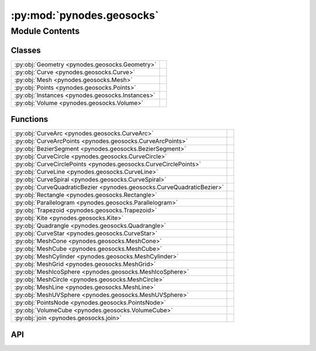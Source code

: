 :py:mod:`pynodes.geosocks`
==========================

.. py:module:: pynodes.geosocks

.. autodoc2-docstring:: pynodes.geosocks
   :parser: myst
   :allowtitles:

Module Contents
---------------

Classes
~~~~~~~

.. list-table::
   :class: autosummary longtable
   :align: left

   * - :py:obj:`Geometry <pynodes.geosocks.Geometry>`
     -
   * - :py:obj:`Curve <pynodes.geosocks.Curve>`
     -
   * - :py:obj:`Mesh <pynodes.geosocks.Mesh>`
     -
   * - :py:obj:`Points <pynodes.geosocks.Points>`
     -
   * - :py:obj:`Instances <pynodes.geosocks.Instances>`
     -
   * - :py:obj:`Volume <pynodes.geosocks.Volume>`
     -

Functions
~~~~~~~~~

.. list-table::
   :class: autosummary longtable
   :align: left

   * - :py:obj:`CurveArc <pynodes.geosocks.CurveArc>`
     - .. autodoc2-docstring:: pynodes.geosocks.CurveArc
          :parser: myst
          :summary:
   * - :py:obj:`CurveArcPoints <pynodes.geosocks.CurveArcPoints>`
     - .. autodoc2-docstring:: pynodes.geosocks.CurveArcPoints
          :parser: myst
          :summary:
   * - :py:obj:`BezierSegment <pynodes.geosocks.BezierSegment>`
     - .. autodoc2-docstring:: pynodes.geosocks.BezierSegment
          :parser: myst
          :summary:
   * - :py:obj:`CurveCircle <pynodes.geosocks.CurveCircle>`
     - .. autodoc2-docstring:: pynodes.geosocks.CurveCircle
          :parser: myst
          :summary:
   * - :py:obj:`CurveCirclePoints <pynodes.geosocks.CurveCirclePoints>`
     - .. autodoc2-docstring:: pynodes.geosocks.CurveCirclePoints
          :parser: myst
          :summary:
   * - :py:obj:`CurveLine <pynodes.geosocks.CurveLine>`
     - .. autodoc2-docstring:: pynodes.geosocks.CurveLine
          :parser: myst
          :summary:
   * - :py:obj:`CurveSpiral <pynodes.geosocks.CurveSpiral>`
     - .. autodoc2-docstring:: pynodes.geosocks.CurveSpiral
          :parser: myst
          :summary:
   * - :py:obj:`CurveQuadraticBezier <pynodes.geosocks.CurveQuadraticBezier>`
     - .. autodoc2-docstring:: pynodes.geosocks.CurveQuadraticBezier
          :parser: myst
          :summary:
   * - :py:obj:`Rectangle <pynodes.geosocks.Rectangle>`
     - .. autodoc2-docstring:: pynodes.geosocks.Rectangle
          :parser: myst
          :summary:
   * - :py:obj:`Parallelogram <pynodes.geosocks.Parallelogram>`
     - .. autodoc2-docstring:: pynodes.geosocks.Parallelogram
          :parser: myst
          :summary:
   * - :py:obj:`Trapezoid <pynodes.geosocks.Trapezoid>`
     - .. autodoc2-docstring:: pynodes.geosocks.Trapezoid
          :parser: myst
          :summary:
   * - :py:obj:`Kite <pynodes.geosocks.Kite>`
     - .. autodoc2-docstring:: pynodes.geosocks.Kite
          :parser: myst
          :summary:
   * - :py:obj:`Quadrangle <pynodes.geosocks.Quadrangle>`
     - .. autodoc2-docstring:: pynodes.geosocks.Quadrangle
          :parser: myst
          :summary:
   * - :py:obj:`CurveStar <pynodes.geosocks.CurveStar>`
     - .. autodoc2-docstring:: pynodes.geosocks.CurveStar
          :parser: myst
          :summary:
   * - :py:obj:`MeshCone <pynodes.geosocks.MeshCone>`
     - .. autodoc2-docstring:: pynodes.geosocks.MeshCone
          :parser: myst
          :summary:
   * - :py:obj:`MeshCube <pynodes.geosocks.MeshCube>`
     - .. autodoc2-docstring:: pynodes.geosocks.MeshCube
          :parser: myst
          :summary:
   * - :py:obj:`MeshCylinder <pynodes.geosocks.MeshCylinder>`
     - .. autodoc2-docstring:: pynodes.geosocks.MeshCylinder
          :parser: myst
          :summary:
   * - :py:obj:`MeshGrid <pynodes.geosocks.MeshGrid>`
     - .. autodoc2-docstring:: pynodes.geosocks.MeshGrid
          :parser: myst
          :summary:
   * - :py:obj:`MeshIcoSphere <pynodes.geosocks.MeshIcoSphere>`
     - .. autodoc2-docstring:: pynodes.geosocks.MeshIcoSphere
          :parser: myst
          :summary:
   * - :py:obj:`MeshCircle <pynodes.geosocks.MeshCircle>`
     - .. autodoc2-docstring:: pynodes.geosocks.MeshCircle
          :parser: myst
          :summary:
   * - :py:obj:`MeshLine <pynodes.geosocks.MeshLine>`
     - .. autodoc2-docstring:: pynodes.geosocks.MeshLine
          :parser: myst
          :summary:
   * - :py:obj:`MeshUVSphere <pynodes.geosocks.MeshUVSphere>`
     - .. autodoc2-docstring:: pynodes.geosocks.MeshUVSphere
          :parser: myst
          :summary:
   * - :py:obj:`PointsNode <pynodes.geosocks.PointsNode>`
     - .. autodoc2-docstring:: pynodes.geosocks.PointsNode
          :parser: myst
          :summary:
   * - :py:obj:`VolumeCube <pynodes.geosocks.VolumeCube>`
     - .. autodoc2-docstring:: pynodes.geosocks.VolumeCube
          :parser: myst
          :summary:
   * - :py:obj:`join <pynodes.geosocks.join>`
     - .. autodoc2-docstring:: pynodes.geosocks.join
          :parser: myst
          :summary:

API
~~~

.. py:class:: Geometry(bsocket: bpy.types.NodeSocket)
   :canonical: pynodes.geosocks.Geometry

   Bases: :py:obj:`pynodes.core.Socket`

   .. py:attribute:: bl_idname
      :canonical: pynodes.geosocks.Geometry.bl_idname
      :value: 'NodeSocketGeometry'

      .. autodoc2-docstring:: pynodes.geosocks.Geometry.bl_idname
         :parser: myst

   .. py:method:: __getitem__(selection)
      :canonical: pynodes.geosocks.Geometry.__getitem__

      .. autodoc2-docstring:: pynodes.geosocks.Geometry.__getitem__
         :parser: myst

   .. py:property:: selection
      :canonical: pynodes.geosocks.Geometry.selection

      .. autodoc2-docstring:: pynodes.geosocks.Geometry.selection
         :parser: myst

   .. py:method:: float_statistic_on_points(attribute=0.0, selection=True)
      :canonical: pynodes.geosocks.Geometry.float_statistic_on_points

      .. autodoc2-docstring:: pynodes.geosocks.Geometry.float_statistic_on_points
         :parser: myst

   .. py:method:: float_statistic_on_edges(attribute=0.0, selection=True)
      :canonical: pynodes.geosocks.Geometry.float_statistic_on_edges

      .. autodoc2-docstring:: pynodes.geosocks.Geometry.float_statistic_on_edges
         :parser: myst

   .. py:method:: float_statistic_on_faces(attribute=0.0, selection=True)
      :canonical: pynodes.geosocks.Geometry.float_statistic_on_faces

      .. autodoc2-docstring:: pynodes.geosocks.Geometry.float_statistic_on_faces
         :parser: myst

   .. py:method:: float_statistic_on_corners(attribute=0.0, selection=True)
      :canonical: pynodes.geosocks.Geometry.float_statistic_on_corners

      .. autodoc2-docstring:: pynodes.geosocks.Geometry.float_statistic_on_corners
         :parser: myst

   .. py:method:: float_statistic_on_curves(attribute=0.0, selection=True)
      :canonical: pynodes.geosocks.Geometry.float_statistic_on_curves

      .. autodoc2-docstring:: pynodes.geosocks.Geometry.float_statistic_on_curves
         :parser: myst

   .. py:method:: float_statistic_on_instances(attribute=0.0, selection=True)
      :canonical: pynodes.geosocks.Geometry.float_statistic_on_instances

      .. autodoc2-docstring:: pynodes.geosocks.Geometry.float_statistic_on_instances
         :parser: myst

   .. py:method:: vector_statistic_on_points(attribute=(0.0, 0.0, 0.0), selection=True)
      :canonical: pynodes.geosocks.Geometry.vector_statistic_on_points

      .. autodoc2-docstring:: pynodes.geosocks.Geometry.vector_statistic_on_points
         :parser: myst

   .. py:method:: vector_statistic_on_edges(attribute=(0.0, 0.0, 0.0), selection=True)
      :canonical: pynodes.geosocks.Geometry.vector_statistic_on_edges

      .. autodoc2-docstring:: pynodes.geosocks.Geometry.vector_statistic_on_edges
         :parser: myst

   .. py:method:: vector_statistic_on_faces(attribute=(0.0, 0.0, 0.0), selection=True)
      :canonical: pynodes.geosocks.Geometry.vector_statistic_on_faces

      .. autodoc2-docstring:: pynodes.geosocks.Geometry.vector_statistic_on_faces
         :parser: myst

   .. py:method:: vector_statistic_on_corners(attribute=(0.0, 0.0, 0.0), selection=True)
      :canonical: pynodes.geosocks.Geometry.vector_statistic_on_corners

      .. autodoc2-docstring:: pynodes.geosocks.Geometry.vector_statistic_on_corners
         :parser: myst

   .. py:method:: vector_statistic_on_curves(attribute=(0.0, 0.0, 0.0), selection=True)
      :canonical: pynodes.geosocks.Geometry.vector_statistic_on_curves

      .. autodoc2-docstring:: pynodes.geosocks.Geometry.vector_statistic_on_curves
         :parser: myst

   .. py:method:: vector_statistic_on_instances(attribute=(0.0, 0.0, 0.0), selection=True)
      :canonical: pynodes.geosocks.Geometry.vector_statistic_on_instances

      .. autodoc2-docstring:: pynodes.geosocks.Geometry.vector_statistic_on_instances
         :parser: myst

   .. py:method:: domain_size(component='MESH')
      :canonical: pynodes.geosocks.Geometry.domain_size

      .. autodoc2-docstring:: pynodes.geosocks.Geometry.domain_size
         :parser: myst

   .. py:method:: blur_float_attribute(value_float=0.0, iterations=1, weight=1.0)
      :canonical: pynodes.geosocks.Geometry.blur_float_attribute
      :staticmethod:

      .. autodoc2-docstring:: pynodes.geosocks.Geometry.blur_float_attribute
         :parser: myst

   .. py:method:: blur_integer_attribute(value_int=0, iterations=1, weight=1.0)
      :canonical: pynodes.geosocks.Geometry.blur_integer_attribute
      :staticmethod:

      .. autodoc2-docstring:: pynodes.geosocks.Geometry.blur_integer_attribute
         :parser: myst

   .. py:method:: blur_vector_attribute(value_vector=(0.0, 0.0, 0.0), iterations=1, weight=1.0)
      :canonical: pynodes.geosocks.Geometry.blur_vector_attribute
      :staticmethod:

      .. autodoc2-docstring:: pynodes.geosocks.Geometry.blur_vector_attribute
         :parser: myst

   .. py:method:: blur_color_attribute(value_color=(0.0, 0.0, 0.0, 0.0), iterations=1, weight=1.0)
      :canonical: pynodes.geosocks.Geometry.blur_color_attribute
      :staticmethod:

      .. autodoc2-docstring:: pynodes.geosocks.Geometry.blur_color_attribute
         :parser: myst

   .. py:method:: switch(switch=False, true_geometry=None)
      :canonical: pynodes.geosocks.Geometry.switch

      .. autodoc2-docstring:: pynodes.geosocks.Geometry.switch
         :parser: myst

   .. py:method:: capture_vector_on_points(value_vector=(0.0, 0.0, 0.0))
      :canonical: pynodes.geosocks.Geometry.capture_vector_on_points

      .. autodoc2-docstring:: pynodes.geosocks.Geometry.capture_vector_on_points
         :parser: myst

   .. py:method:: capture_vector_on_edges(value_vector=(0.0, 0.0, 0.0))
      :canonical: pynodes.geosocks.Geometry.capture_vector_on_edges

      .. autodoc2-docstring:: pynodes.geosocks.Geometry.capture_vector_on_edges
         :parser: myst

   .. py:method:: capture_vector_on_faces(value_vector=(0.0, 0.0, 0.0))
      :canonical: pynodes.geosocks.Geometry.capture_vector_on_faces

      .. autodoc2-docstring:: pynodes.geosocks.Geometry.capture_vector_on_faces
         :parser: myst

   .. py:method:: capture_vector_on_corners(value_vector=(0.0, 0.0, 0.0))
      :canonical: pynodes.geosocks.Geometry.capture_vector_on_corners

      .. autodoc2-docstring:: pynodes.geosocks.Geometry.capture_vector_on_corners
         :parser: myst

   .. py:method:: capture_vector_on_curves(value_vector=(0.0, 0.0, 0.0))
      :canonical: pynodes.geosocks.Geometry.capture_vector_on_curves

      .. autodoc2-docstring:: pynodes.geosocks.Geometry.capture_vector_on_curves
         :parser: myst

   .. py:method:: capture_vector_on_instances(value_vector=(0.0, 0.0, 0.0))
      :canonical: pynodes.geosocks.Geometry.capture_vector_on_instances

      .. autodoc2-docstring:: pynodes.geosocks.Geometry.capture_vector_on_instances
         :parser: myst

   .. py:method:: capture_float_on_points(value_float=0.0)
      :canonical: pynodes.geosocks.Geometry.capture_float_on_points

      .. autodoc2-docstring:: pynodes.geosocks.Geometry.capture_float_on_points
         :parser: myst

   .. py:method:: capture_float_on_edges(value_float=0.0)
      :canonical: pynodes.geosocks.Geometry.capture_float_on_edges

      .. autodoc2-docstring:: pynodes.geosocks.Geometry.capture_float_on_edges
         :parser: myst

   .. py:method:: capture_float_on_faces(value_float=0.0)
      :canonical: pynodes.geosocks.Geometry.capture_float_on_faces

      .. autodoc2-docstring:: pynodes.geosocks.Geometry.capture_float_on_faces
         :parser: myst

   .. py:method:: capture_float_on_corners(value_float=0.0)
      :canonical: pynodes.geosocks.Geometry.capture_float_on_corners

      .. autodoc2-docstring:: pynodes.geosocks.Geometry.capture_float_on_corners
         :parser: myst

   .. py:method:: capture_float_on_curves(value_float=0.0)
      :canonical: pynodes.geosocks.Geometry.capture_float_on_curves

      .. autodoc2-docstring:: pynodes.geosocks.Geometry.capture_float_on_curves
         :parser: myst

   .. py:method:: capture_float_on_instances(value_float=0.0)
      :canonical: pynodes.geosocks.Geometry.capture_float_on_instances

      .. autodoc2-docstring:: pynodes.geosocks.Geometry.capture_float_on_instances
         :parser: myst

   .. py:method:: capture_color_on_points(value_color=(0.0, 0.0, 0.0, 0.0))
      :canonical: pynodes.geosocks.Geometry.capture_color_on_points

      .. autodoc2-docstring:: pynodes.geosocks.Geometry.capture_color_on_points
         :parser: myst

   .. py:method:: capture_color_on_edges(value_color=(0.0, 0.0, 0.0, 0.0))
      :canonical: pynodes.geosocks.Geometry.capture_color_on_edges

      .. autodoc2-docstring:: pynodes.geosocks.Geometry.capture_color_on_edges
         :parser: myst

   .. py:method:: capture_color_on_faces(value_color=(0.0, 0.0, 0.0, 0.0))
      :canonical: pynodes.geosocks.Geometry.capture_color_on_faces

      .. autodoc2-docstring:: pynodes.geosocks.Geometry.capture_color_on_faces
         :parser: myst

   .. py:method:: capture_color_on_corners(value_color=(0.0, 0.0, 0.0, 0.0))
      :canonical: pynodes.geosocks.Geometry.capture_color_on_corners

      .. autodoc2-docstring:: pynodes.geosocks.Geometry.capture_color_on_corners
         :parser: myst

   .. py:method:: capture_color_on_curves(value_color=(0.0, 0.0, 0.0, 0.0))
      :canonical: pynodes.geosocks.Geometry.capture_color_on_curves

      .. autodoc2-docstring:: pynodes.geosocks.Geometry.capture_color_on_curves
         :parser: myst

   .. py:method:: capture_color_on_instances(value_color=(0.0, 0.0, 0.0, 0.0))
      :canonical: pynodes.geosocks.Geometry.capture_color_on_instances

      .. autodoc2-docstring:: pynodes.geosocks.Geometry.capture_color_on_instances
         :parser: myst

   .. py:method:: capture_boolean_on_points(value_bool=False)
      :canonical: pynodes.geosocks.Geometry.capture_boolean_on_points

      .. autodoc2-docstring:: pynodes.geosocks.Geometry.capture_boolean_on_points
         :parser: myst

   .. py:method:: capture_boolean_on_edges(value_bool=False)
      :canonical: pynodes.geosocks.Geometry.capture_boolean_on_edges

      .. autodoc2-docstring:: pynodes.geosocks.Geometry.capture_boolean_on_edges
         :parser: myst

   .. py:method:: capture_boolean_on_faces(value_bool=False)
      :canonical: pynodes.geosocks.Geometry.capture_boolean_on_faces

      .. autodoc2-docstring:: pynodes.geosocks.Geometry.capture_boolean_on_faces
         :parser: myst

   .. py:method:: capture_boolean_on_corners(value_bool=False)
      :canonical: pynodes.geosocks.Geometry.capture_boolean_on_corners

      .. autodoc2-docstring:: pynodes.geosocks.Geometry.capture_boolean_on_corners
         :parser: myst

   .. py:method:: capture_boolean_on_curves(value_bool=False)
      :canonical: pynodes.geosocks.Geometry.capture_boolean_on_curves

      .. autodoc2-docstring:: pynodes.geosocks.Geometry.capture_boolean_on_curves
         :parser: myst

   .. py:method:: capture_boolean_on_instances(value_bool=False)
      :canonical: pynodes.geosocks.Geometry.capture_boolean_on_instances

      .. autodoc2-docstring:: pynodes.geosocks.Geometry.capture_boolean_on_instances
         :parser: myst

   .. py:method:: capture_integer_on_points(value_int=0)
      :canonical: pynodes.geosocks.Geometry.capture_integer_on_points

      .. autodoc2-docstring:: pynodes.geosocks.Geometry.capture_integer_on_points
         :parser: myst

   .. py:method:: capture_integer_on_edges(value_int=0)
      :canonical: pynodes.geosocks.Geometry.capture_integer_on_edges

      .. autodoc2-docstring:: pynodes.geosocks.Geometry.capture_integer_on_edges
         :parser: myst

   .. py:method:: capture_integer_on_faces(value_int=0)
      :canonical: pynodes.geosocks.Geometry.capture_integer_on_faces

      .. autodoc2-docstring:: pynodes.geosocks.Geometry.capture_integer_on_faces
         :parser: myst

   .. py:method:: capture_integer_on_corners(value_int=0)
      :canonical: pynodes.geosocks.Geometry.capture_integer_on_corners

      .. autodoc2-docstring:: pynodes.geosocks.Geometry.capture_integer_on_corners
         :parser: myst

   .. py:method:: capture_integer_on_curves(value_int=0)
      :canonical: pynodes.geosocks.Geometry.capture_integer_on_curves

      .. autodoc2-docstring:: pynodes.geosocks.Geometry.capture_integer_on_curves
         :parser: myst

   .. py:method:: capture_integer_on_instances(value_int=0)
      :canonical: pynodes.geosocks.Geometry.capture_integer_on_instances

      .. autodoc2-docstring:: pynodes.geosocks.Geometry.capture_integer_on_instances
         :parser: myst

   .. py:method:: remove_attribute(name='')
      :canonical: pynodes.geosocks.Geometry.remove_attribute

      .. autodoc2-docstring:: pynodes.geosocks.Geometry.remove_attribute
         :parser: myst

   .. py:method:: _store_named_attribute(data_type='FLOAT', domain='POINT', selection=True, name='', value_vector=(0.0, 0.0, 0.0), value_float=0.0, value_color=(0.0, 0.0, 0.0, 0.0), value_bool=False, value_int=0)
      :canonical: pynodes.geosocks.Geometry._store_named_attribute

      .. autodoc2-docstring:: pynodes.geosocks.Geometry._store_named_attribute
         :parser: myst

   .. py:method:: store_named_attribute(name: str, value, domain='POINT', selection=True)
      :canonical: pynodes.geosocks.Geometry.store_named_attribute

      .. autodoc2-docstring:: pynodes.geosocks.Geometry.store_named_attribute
         :parser: myst

   .. py:property:: ID
      :canonical: pynodes.geosocks.Geometry.ID

      .. autodoc2-docstring:: pynodes.geosocks.Geometry.ID
         :parser: myst

   .. py:property:: index
      :canonical: pynodes.geosocks.Geometry.index

      .. autodoc2-docstring:: pynodes.geosocks.Geometry.index
         :parser: myst

   .. py:method:: named_attribute_vector(name='')
      :canonical: pynodes.geosocks.Geometry.named_attribute_vector
      :staticmethod:

      .. autodoc2-docstring:: pynodes.geosocks.Geometry.named_attribute_vector
         :parser: myst

   .. py:method:: named_attribute_float(name='')
      :canonical: pynodes.geosocks.Geometry.named_attribute_float
      :staticmethod:

      .. autodoc2-docstring:: pynodes.geosocks.Geometry.named_attribute_float
         :parser: myst

   .. py:method:: named_attribute_color(name='')
      :canonical: pynodes.geosocks.Geometry.named_attribute_color
      :staticmethod:

      .. autodoc2-docstring:: pynodes.geosocks.Geometry.named_attribute_color
         :parser: myst

   .. py:method:: named_attribute_boolean(name='')
      :canonical: pynodes.geosocks.Geometry.named_attribute_boolean
      :staticmethod:

      .. autodoc2-docstring:: pynodes.geosocks.Geometry.named_attribute_boolean
         :parser: myst

   .. py:method:: named_attribute_integer(name='')
      :canonical: pynodes.geosocks.Geometry.named_attribute_integer
      :staticmethod:

      .. autodoc2-docstring:: pynodes.geosocks.Geometry.named_attribute_integer
         :parser: myst

   .. py:property:: nornal
      :canonical: pynodes.geosocks.Geometry.nornal

      .. autodoc2-docstring:: pynodes.geosocks.Geometry.nornal
         :parser: myst

   .. py:property:: position
      :canonical: pynodes.geosocks.Geometry.position

      .. autodoc2-docstring:: pynodes.geosocks.Geometry.position
         :parser: myst

   .. py:property:: radius
      :canonical: pynodes.geosocks.Geometry.radius

      .. autodoc2-docstring:: pynodes.geosocks.Geometry.radius
         :parser: myst

   .. py:method:: set_id(id: pynodes.datasocks.Integer = None, selection=True)
      :canonical: pynodes.geosocks.Geometry.set_id

      .. autodoc2-docstring:: pynodes.geosocks.Geometry.set_id
         :parser: myst

   .. py:method:: set_position(position: pynodes.datasocks.Vector = None, offset=(0.0, 0.0, 0.0), selection=True)
      :canonical: pynodes.geosocks.Geometry.set_position

      .. autodoc2-docstring:: pynodes.geosocks.Geometry.set_position
         :parser: myst

   .. py:method:: proximity(target_element='FACES', source_position: pynodes.datasocks.Vector = None)
      :canonical: pynodes.geosocks.Geometry.proximity

      .. autodoc2-docstring:: pynodes.geosocks.Geometry.proximity
         :parser: myst

   .. py:method:: raycast_vector(mapping='INTERPOLATED', attribute=(0.0, 0.0, 0.0), source_position: pynodes.datasocks.Vector = None, ray_direction=(0.0, 0.0, -1.0), ray_length=100.0)
      :canonical: pynodes.geosocks.Geometry.raycast_vector

      .. autodoc2-docstring:: pynodes.geosocks.Geometry.raycast_vector
         :parser: myst

   .. py:method:: raycast_float(mapping='INTERPOLATED', attribute=0.0, source_position: pynodes.datasocks.Vector = None, ray_direction=(0.0, 0.0, -1.0), ray_length=100.0)
      :canonical: pynodes.geosocks.Geometry.raycast_float

      .. autodoc2-docstring:: pynodes.geosocks.Geometry.raycast_float
         :parser: myst

   .. py:method:: raycast_color(mapping='INTERPOLATED', attribute=(0.0, 0.0, 0.0, 0.0), source_position: pynodes.datasocks.Vector = None, ray_direction=(0.0, 0.0, -1.0), ray_length=100.0)
      :canonical: pynodes.geosocks.Geometry.raycast_color

      .. autodoc2-docstring:: pynodes.geosocks.Geometry.raycast_color
         :parser: myst

   .. py:method:: raycast_boolean(mapping='INTERPOLATED', attribute=False, source_position: pynodes.datasocks.Vector = None, ray_direction=(0.0, 0.0, -1.0), ray_length=100.0)
      :canonical: pynodes.geosocks.Geometry.raycast_boolean

      .. autodoc2-docstring:: pynodes.geosocks.Geometry.raycast_boolean
         :parser: myst

   .. py:method:: raycast_integer(mapping='INTERPOLATED', attribute=0, source_position: pynodes.datasocks.Vector = None, ray_direction=(0.0, 0.0, -1.0), ray_length=100.0)
      :canonical: pynodes.geosocks.Geometry.raycast_integer

      .. autodoc2-docstring:: pynodes.geosocks.Geometry.raycast_integer
         :parser: myst

   .. py:method:: sample_index(data_type='FLOAT', domain='POINT', clamp=False, value_float=0.0, value_int=0, value_vector=(0.0, 0.0, 0.0), value_color=(0.0, 0.0, 0.0, 0.0), value_bool=False, index=0)
      :canonical: pynodes.geosocks.Geometry.sample_index

      .. autodoc2-docstring:: pynodes.geosocks.Geometry.sample_index
         :parser: myst

   .. py:method:: sample_float_index(value_float=0.0, index=0, domain='POINT', clamp=False)
      :canonical: pynodes.geosocks.Geometry.sample_float_index

      .. autodoc2-docstring:: pynodes.geosocks.Geometry.sample_float_index
         :parser: myst

   .. py:method:: sample_integer_index(value_int=0, index=0, domain='POINT', clamp=False)
      :canonical: pynodes.geosocks.Geometry.sample_integer_index

      .. autodoc2-docstring:: pynodes.geosocks.Geometry.sample_integer_index
         :parser: myst

   .. py:method:: sample_vector_index(value_vector=(0.0, 0.0, 0.0), index=0, domain='POINT', clamp=False)
      :canonical: pynodes.geosocks.Geometry.sample_vector_index

      .. autodoc2-docstring:: pynodes.geosocks.Geometry.sample_vector_index
         :parser: myst

   .. py:method:: sample_color_index(value_color=(0.0, 0.0, 0.0, 0.0), index=0, domain='POINT', clamp=False)
      :canonical: pynodes.geosocks.Geometry.sample_color_index

      .. autodoc2-docstring:: pynodes.geosocks.Geometry.sample_color_index
         :parser: myst

   .. py:method:: sample_boolean_index(value_bool=False, index=0, domain='POINT', clamp=False)
      :canonical: pynodes.geosocks.Geometry.sample_boolean_index

      .. autodoc2-docstring:: pynodes.geosocks.Geometry.sample_boolean_index
         :parser: myst

   .. py:method:: sample_nearest(sample_position: pynodes.datasocks.Vector = None, domain='POINT')
      :canonical: pynodes.geosocks.Geometry.sample_nearest

      .. autodoc2-docstring:: pynodes.geosocks.Geometry.sample_nearest
         :parser: myst

   .. py:method:: bound_box()
      :canonical: pynodes.geosocks.Geometry.bound_box

      .. autodoc2-docstring:: pynodes.geosocks.Geometry.bound_box
         :parser: myst

   .. py:method:: convex_hull()
      :canonical: pynodes.geosocks.Geometry.convex_hull

      .. autodoc2-docstring:: pynodes.geosocks.Geometry.convex_hull
         :parser: myst

   .. py:method:: delete(domain='POINT', mode='ALL', selection=True)
      :canonical: pynodes.geosocks.Geometry.delete

      .. autodoc2-docstring:: pynodes.geosocks.Geometry.delete
         :parser: myst

   .. py:method:: duplicate_elements(amount=1, domain='POINT', selection=True)
      :canonical: pynodes.geosocks.Geometry.duplicate_elements

      .. autodoc2-docstring:: pynodes.geosocks.Geometry.duplicate_elements
         :parser: myst

   .. py:method:: merge_by_distance(distance=0.001, mode='ALL', selection=True)
      :canonical: pynodes.geosocks.Geometry.merge_by_distance

      .. autodoc2-docstring:: pynodes.geosocks.Geometry.merge_by_distance
         :parser: myst

   .. py:method:: transform(translation=(0.0, 0.0, 0.0), rotation=(0.0, 0.0, 0.0), scale=(1.0, 1.0, 1.0))
      :canonical: pynodes.geosocks.Geometry.transform

      .. autodoc2-docstring:: pynodes.geosocks.Geometry.transform
         :parser: myst

   .. py:method:: separate_components()
      :canonical: pynodes.geosocks.Geometry.separate_components

      .. autodoc2-docstring:: pynodes.geosocks.Geometry.separate_components
         :parser: myst

   .. py:method:: separate(selection=True, domain='POINT')
      :canonical: pynodes.geosocks.Geometry.separate

      .. autodoc2-docstring:: pynodes.geosocks.Geometry.separate
         :parser: myst

   .. py:method:: separate_edges(selection=True)
      :canonical: pynodes.geosocks.Geometry.separate_edges

      .. autodoc2-docstring:: pynodes.geosocks.Geometry.separate_edges
         :parser: myst

   .. py:method:: separate_faces(selection=True)
      :canonical: pynodes.geosocks.Geometry.separate_faces

      .. autodoc2-docstring:: pynodes.geosocks.Geometry.separate_faces
         :parser: myst

   .. py:method:: separate_curves(selection=True)
      :canonical: pynodes.geosocks.Geometry.separate_curves

      .. autodoc2-docstring:: pynodes.geosocks.Geometry.separate_curves
         :parser: myst

   .. py:method:: separate_instances(selection=True)
      :canonical: pynodes.geosocks.Geometry.separate_instances

      .. autodoc2-docstring:: pynodes.geosocks.Geometry.separate_instances
         :parser: myst

   .. py:method:: select(selection=True, domain='POINT')
      :canonical: pynodes.geosocks.Geometry.select

      .. autodoc2-docstring:: pynodes.geosocks.Geometry.select
         :parser: myst

   .. py:method:: select_points(selection=True)
      :canonical: pynodes.geosocks.Geometry.select_points

      .. autodoc2-docstring:: pynodes.geosocks.Geometry.select_points
         :parser: myst

   .. py:method:: select_edges(selection=True)
      :canonical: pynodes.geosocks.Geometry.select_edges

      .. autodoc2-docstring:: pynodes.geosocks.Geometry.select_edges
         :parser: myst

   .. py:method:: select_faces(selection=True)
      :canonical: pynodes.geosocks.Geometry.select_faces

      .. autodoc2-docstring:: pynodes.geosocks.Geometry.select_faces
         :parser: myst

   .. py:method:: select_curves(selection=True)
      :canonical: pynodes.geosocks.Geometry.select_curves

      .. autodoc2-docstring:: pynodes.geosocks.Geometry.select_curves
         :parser: myst

   .. py:method:: select_instances(selection=True)
      :canonical: pynodes.geosocks.Geometry.select_instances

      .. autodoc2-docstring:: pynodes.geosocks.Geometry.select_instances
         :parser: myst

   .. py:method:: join(*others: pynodes.geosocks.Geometry)
      :canonical: pynodes.geosocks.Geometry.join

      .. autodoc2-docstring:: pynodes.geosocks.Geometry.join
         :parser: myst

   .. py:method:: __add__(*others: pynodes.geosocks.Geometry)
      :canonical: pynodes.geosocks.Geometry.__add__

      .. autodoc2-docstring:: pynodes.geosocks.Geometry.__add__
         :parser: myst

   .. py:method:: join_to_instances(*others: pynodes.geosocks.Geometry)
      :canonical: pynodes.geosocks.Geometry.join_to_instances

      .. autodoc2-docstring:: pynodes.geosocks.Geometry.join_to_instances
         :parser: myst

   .. py:method:: on_points(points=None, pick_instance=False, instance_index: pynodes.datasocks.Integer = None, rotation=(0.0, 0.0, 0.0), scale=(1.0, 1.0, 1.0), selection=True)
      :canonical: pynodes.geosocks.Geometry.on_points

      .. autodoc2-docstring:: pynodes.geosocks.Geometry.on_points
         :parser: myst

   .. py:method:: replace_material(old=None, new=None)
      :canonical: pynodes.geosocks.Geometry.replace_material

      .. autodoc2-docstring:: pynodes.geosocks.Geometry.replace_material
         :parser: myst

   .. py:method:: set_material(material=None, selection=True)
      :canonical: pynodes.geosocks.Geometry.set_material

      .. autodoc2-docstring:: pynodes.geosocks.Geometry.set_material
         :parser: myst

   .. py:method:: set_material_index(material_index=0, selection=True)
      :canonical: pynodes.geosocks.Geometry.set_material_index

      .. autodoc2-docstring:: pynodes.geosocks.Geometry.set_material_index
         :parser: myst

   .. py:method:: accumulate_float_on_points(value_float=0.0, group_index=0)
      :canonical: pynodes.geosocks.Geometry.accumulate_float_on_points
      :staticmethod:

      .. autodoc2-docstring:: pynodes.geosocks.Geometry.accumulate_float_on_points
         :parser: myst

   .. py:method:: accumulate_float_on_edges(value_float=0.0, group_index=0)
      :canonical: pynodes.geosocks.Geometry.accumulate_float_on_edges
      :staticmethod:

      .. autodoc2-docstring:: pynodes.geosocks.Geometry.accumulate_float_on_edges
         :parser: myst

   .. py:method:: accumulate_float_on_faces(value_float=0.0, group_index=0)
      :canonical: pynodes.geosocks.Geometry.accumulate_float_on_faces
      :staticmethod:

      .. autodoc2-docstring:: pynodes.geosocks.Geometry.accumulate_float_on_faces
         :parser: myst

   .. py:method:: accumulate_float_on_corners(value_float=0.0, group_index=0)
      :canonical: pynodes.geosocks.Geometry.accumulate_float_on_corners
      :staticmethod:

      .. autodoc2-docstring:: pynodes.geosocks.Geometry.accumulate_float_on_corners
         :parser: myst

   .. py:method:: accumulate_float_on_curves(value_float=0.0, group_index=0)
      :canonical: pynodes.geosocks.Geometry.accumulate_float_on_curves
      :staticmethod:

      .. autodoc2-docstring:: pynodes.geosocks.Geometry.accumulate_float_on_curves
         :parser: myst

   .. py:method:: accumulate_float_on_instances(value_float=0.0, group_index=0)
      :canonical: pynodes.geosocks.Geometry.accumulate_float_on_instances
      :staticmethod:

      .. autodoc2-docstring:: pynodes.geosocks.Geometry.accumulate_float_on_instances
         :parser: myst

   .. py:method:: accumulate_integer_on_points(value_int=0, group_index=0)
      :canonical: pynodes.geosocks.Geometry.accumulate_integer_on_points
      :staticmethod:

      .. autodoc2-docstring:: pynodes.geosocks.Geometry.accumulate_integer_on_points
         :parser: myst

   .. py:method:: accumulate_integer_on_edges(value_int=0, group_index=0)
      :canonical: pynodes.geosocks.Geometry.accumulate_integer_on_edges
      :staticmethod:

      .. autodoc2-docstring:: pynodes.geosocks.Geometry.accumulate_integer_on_edges
         :parser: myst

   .. py:method:: accumulate_integer_on_faces(value_int=0, group_index=0)
      :canonical: pynodes.geosocks.Geometry.accumulate_integer_on_faces
      :staticmethod:

      .. autodoc2-docstring:: pynodes.geosocks.Geometry.accumulate_integer_on_faces
         :parser: myst

   .. py:method:: accumulate_integer_on_corners(value_int=0, group_index=0)
      :canonical: pynodes.geosocks.Geometry.accumulate_integer_on_corners
      :staticmethod:

      .. autodoc2-docstring:: pynodes.geosocks.Geometry.accumulate_integer_on_corners
         :parser: myst

   .. py:method:: accumulate_integer_on_curves(value_int=0, group_index=0)
      :canonical: pynodes.geosocks.Geometry.accumulate_integer_on_curves
      :staticmethod:

      .. autodoc2-docstring:: pynodes.geosocks.Geometry.accumulate_integer_on_curves
         :parser: myst

   .. py:method:: accumulate_integer_on_instances(value_int=0, group_index=0)
      :canonical: pynodes.geosocks.Geometry.accumulate_integer_on_instances
      :staticmethod:

      .. autodoc2-docstring:: pynodes.geosocks.Geometry.accumulate_integer_on_instances
         :parser: myst

   .. py:method:: accumulate_vector_on_points(value_vector=(0.0, 0.0, 0.0), group_index=0)
      :canonical: pynodes.geosocks.Geometry.accumulate_vector_on_points
      :staticmethod:

      .. autodoc2-docstring:: pynodes.geosocks.Geometry.accumulate_vector_on_points
         :parser: myst

   .. py:method:: accumulate_vector_on_edges(value_vector=(0.0, 0.0, 0.0), group_index=0)
      :canonical: pynodes.geosocks.Geometry.accumulate_vector_on_edges
      :staticmethod:

      .. autodoc2-docstring:: pynodes.geosocks.Geometry.accumulate_vector_on_edges
         :parser: myst

   .. py:method:: accumulate_vector_on_faces(value_vector=(0.0, 0.0, 0.0), group_index=0)
      :canonical: pynodes.geosocks.Geometry.accumulate_vector_on_faces
      :staticmethod:

      .. autodoc2-docstring:: pynodes.geosocks.Geometry.accumulate_vector_on_faces
         :parser: myst

   .. py:method:: accumulate_vector_on_corners(value_vector=(0.0, 0.0, 0.0), group_index=0)
      :canonical: pynodes.geosocks.Geometry.accumulate_vector_on_corners
      :staticmethod:

      .. autodoc2-docstring:: pynodes.geosocks.Geometry.accumulate_vector_on_corners
         :parser: myst

   .. py:method:: accumulate_vector_on_curves(value_vector=(0.0, 0.0, 0.0), group_index=0)
      :canonical: pynodes.geosocks.Geometry.accumulate_vector_on_curves
      :staticmethod:

      .. autodoc2-docstring:: pynodes.geosocks.Geometry.accumulate_vector_on_curves
         :parser: myst

   .. py:method:: accumulate_vector_on_instances(value_vector=(0.0, 0.0, 0.0), group_index=0)
      :canonical: pynodes.geosocks.Geometry.accumulate_vector_on_instances
      :staticmethod:

      .. autodoc2-docstring:: pynodes.geosocks.Geometry.accumulate_vector_on_instances
         :parser: myst

   .. py:method:: evaluate_float_at_index_on_points(index=0, value_float=0.0)
      :canonical: pynodes.geosocks.Geometry.evaluate_float_at_index_on_points
      :staticmethod:

      .. autodoc2-docstring:: pynodes.geosocks.Geometry.evaluate_float_at_index_on_points
         :parser: myst

   .. py:method:: evaluate_float_at_index_on_edges(index=0, value_float=0.0)
      :canonical: pynodes.geosocks.Geometry.evaluate_float_at_index_on_edges
      :staticmethod:

      .. autodoc2-docstring:: pynodes.geosocks.Geometry.evaluate_float_at_index_on_edges
         :parser: myst

   .. py:method:: evaluate_float_at_index_on_faces(index=0, value_float=0.0)
      :canonical: pynodes.geosocks.Geometry.evaluate_float_at_index_on_faces
      :staticmethod:

      .. autodoc2-docstring:: pynodes.geosocks.Geometry.evaluate_float_at_index_on_faces
         :parser: myst

   .. py:method:: evaluate_float_at_index_on_corners(index=0, value_float=0.0)
      :canonical: pynodes.geosocks.Geometry.evaluate_float_at_index_on_corners
      :staticmethod:

      .. autodoc2-docstring:: pynodes.geosocks.Geometry.evaluate_float_at_index_on_corners
         :parser: myst

   .. py:method:: evaluate_float_at_index_on_curves(index=0, value_float=0.0)
      :canonical: pynodes.geosocks.Geometry.evaluate_float_at_index_on_curves
      :staticmethod:

      .. autodoc2-docstring:: pynodes.geosocks.Geometry.evaluate_float_at_index_on_curves
         :parser: myst

   .. py:method:: evaluate_float_at_index_on_instances(index=0, value_float=0.0)
      :canonical: pynodes.geosocks.Geometry.evaluate_float_at_index_on_instances
      :staticmethod:

      .. autodoc2-docstring:: pynodes.geosocks.Geometry.evaluate_float_at_index_on_instances
         :parser: myst

   .. py:method:: evaluate_integer_at_index_on_points(index=0, value_int=0)
      :canonical: pynodes.geosocks.Geometry.evaluate_integer_at_index_on_points
      :staticmethod:

      .. autodoc2-docstring:: pynodes.geosocks.Geometry.evaluate_integer_at_index_on_points
         :parser: myst

   .. py:method:: evaluate_integer_at_index_on_edges(index=0, value_int=0)
      :canonical: pynodes.geosocks.Geometry.evaluate_integer_at_index_on_edges
      :staticmethod:

      .. autodoc2-docstring:: pynodes.geosocks.Geometry.evaluate_integer_at_index_on_edges
         :parser: myst

   .. py:method:: evaluate_integer_at_index_on_faces(index=0, value_int=0)
      :canonical: pynodes.geosocks.Geometry.evaluate_integer_at_index_on_faces
      :staticmethod:

      .. autodoc2-docstring:: pynodes.geosocks.Geometry.evaluate_integer_at_index_on_faces
         :parser: myst

   .. py:method:: evaluate_integer_at_index_on_corners(index=0, value_int=0)
      :canonical: pynodes.geosocks.Geometry.evaluate_integer_at_index_on_corners
      :staticmethod:

      .. autodoc2-docstring:: pynodes.geosocks.Geometry.evaluate_integer_at_index_on_corners
         :parser: myst

   .. py:method:: evaluate_integer_at_index_on_curves(index=0, value_int=0)
      :canonical: pynodes.geosocks.Geometry.evaluate_integer_at_index_on_curves
      :staticmethod:

      .. autodoc2-docstring:: pynodes.geosocks.Geometry.evaluate_integer_at_index_on_curves
         :parser: myst

   .. py:method:: evaluate_integer_at_index_on_instances(index=0, value_int=0)
      :canonical: pynodes.geosocks.Geometry.evaluate_integer_at_index_on_instances
      :staticmethod:

      .. autodoc2-docstring:: pynodes.geosocks.Geometry.evaluate_integer_at_index_on_instances
         :parser: myst

   .. py:method:: evaluate_vector_at_index_on_points(index=0, value_vector=(0.0, 0.0, 0.0))
      :canonical: pynodes.geosocks.Geometry.evaluate_vector_at_index_on_points
      :staticmethod:

      .. autodoc2-docstring:: pynodes.geosocks.Geometry.evaluate_vector_at_index_on_points
         :parser: myst

   .. py:method:: evaluate_vector_at_index_on_edges(index=0, value_vector=(0.0, 0.0, 0.0))
      :canonical: pynodes.geosocks.Geometry.evaluate_vector_at_index_on_edges
      :staticmethod:

      .. autodoc2-docstring:: pynodes.geosocks.Geometry.evaluate_vector_at_index_on_edges
         :parser: myst

   .. py:method:: evaluate_vector_at_index_on_faces(index=0, value_vector=(0.0, 0.0, 0.0))
      :canonical: pynodes.geosocks.Geometry.evaluate_vector_at_index_on_faces
      :staticmethod:

      .. autodoc2-docstring:: pynodes.geosocks.Geometry.evaluate_vector_at_index_on_faces
         :parser: myst

   .. py:method:: evaluate_vector_at_index_on_corners(index=0, value_vector=(0.0, 0.0, 0.0))
      :canonical: pynodes.geosocks.Geometry.evaluate_vector_at_index_on_corners
      :staticmethod:

      .. autodoc2-docstring:: pynodes.geosocks.Geometry.evaluate_vector_at_index_on_corners
         :parser: myst

   .. py:method:: evaluate_vector_at_index_on_curves(index=0, value_vector=(0.0, 0.0, 0.0))
      :canonical: pynodes.geosocks.Geometry.evaluate_vector_at_index_on_curves
      :staticmethod:

      .. autodoc2-docstring:: pynodes.geosocks.Geometry.evaluate_vector_at_index_on_curves
         :parser: myst

   .. py:method:: evaluate_vector_at_index_on_instances(index=0, value_vector=(0.0, 0.0, 0.0))
      :canonical: pynodes.geosocks.Geometry.evaluate_vector_at_index_on_instances
      :staticmethod:

      .. autodoc2-docstring:: pynodes.geosocks.Geometry.evaluate_vector_at_index_on_instances
         :parser: myst

   .. py:method:: evaluate_color_at_index_on_points(index=0, value_color=(0.0, 0.0, 0.0, 0.0))
      :canonical: pynodes.geosocks.Geometry.evaluate_color_at_index_on_points
      :staticmethod:

      .. autodoc2-docstring:: pynodes.geosocks.Geometry.evaluate_color_at_index_on_points
         :parser: myst

   .. py:method:: evaluate_color_at_index_on_edges(index=0, value_color=(0.0, 0.0, 0.0, 0.0))
      :canonical: pynodes.geosocks.Geometry.evaluate_color_at_index_on_edges
      :staticmethod:

      .. autodoc2-docstring:: pynodes.geosocks.Geometry.evaluate_color_at_index_on_edges
         :parser: myst

   .. py:method:: evaluate_color_at_index_on_faces(index=0, value_color=(0.0, 0.0, 0.0, 0.0))
      :canonical: pynodes.geosocks.Geometry.evaluate_color_at_index_on_faces
      :staticmethod:

      .. autodoc2-docstring:: pynodes.geosocks.Geometry.evaluate_color_at_index_on_faces
         :parser: myst

   .. py:method:: evaluate_color_at_index_on_corners(index=0, value_color=(0.0, 0.0, 0.0, 0.0))
      :canonical: pynodes.geosocks.Geometry.evaluate_color_at_index_on_corners
      :staticmethod:

      .. autodoc2-docstring:: pynodes.geosocks.Geometry.evaluate_color_at_index_on_corners
         :parser: myst

   .. py:method:: evaluate_color_at_index_on_curves(index=0, value_color=(0.0, 0.0, 0.0, 0.0))
      :canonical: pynodes.geosocks.Geometry.evaluate_color_at_index_on_curves
      :staticmethod:

      .. autodoc2-docstring:: pynodes.geosocks.Geometry.evaluate_color_at_index_on_curves
         :parser: myst

   .. py:method:: evaluate_color_at_index_on_instances(index=0, value_color=(0.0, 0.0, 0.0, 0.0))
      :canonical: pynodes.geosocks.Geometry.evaluate_color_at_index_on_instances
      :staticmethod:

      .. autodoc2-docstring:: pynodes.geosocks.Geometry.evaluate_color_at_index_on_instances
         :parser: myst

   .. py:method:: evaluate_boolean_at_index_on_points(index=0, value_bool=False)
      :canonical: pynodes.geosocks.Geometry.evaluate_boolean_at_index_on_points
      :staticmethod:

      .. autodoc2-docstring:: pynodes.geosocks.Geometry.evaluate_boolean_at_index_on_points
         :parser: myst

   .. py:method:: evaluate_boolean_at_index_on_edges(index=0, value_bool=False)
      :canonical: pynodes.geosocks.Geometry.evaluate_boolean_at_index_on_edges
      :staticmethod:

      .. autodoc2-docstring:: pynodes.geosocks.Geometry.evaluate_boolean_at_index_on_edges
         :parser: myst

   .. py:method:: evaluate_boolean_at_index_on_faces(index=0, value_bool=False)
      :canonical: pynodes.geosocks.Geometry.evaluate_boolean_at_index_on_faces
      :staticmethod:

      .. autodoc2-docstring:: pynodes.geosocks.Geometry.evaluate_boolean_at_index_on_faces
         :parser: myst

   .. py:method:: evaluate_boolean_at_index_on_corners(index=0, value_bool=False)
      :canonical: pynodes.geosocks.Geometry.evaluate_boolean_at_index_on_corners
      :staticmethod:

      .. autodoc2-docstring:: pynodes.geosocks.Geometry.evaluate_boolean_at_index_on_corners
         :parser: myst

   .. py:method:: evaluate_boolean_at_index_on_curves(index=0, value_bool=False)
      :canonical: pynodes.geosocks.Geometry.evaluate_boolean_at_index_on_curves
      :staticmethod:

      .. autodoc2-docstring:: pynodes.geosocks.Geometry.evaluate_boolean_at_index_on_curves
         :parser: myst

   .. py:method:: evaluate_boolean_at_index_on_instances(index=0, value_bool=False)
      :canonical: pynodes.geosocks.Geometry.evaluate_boolean_at_index_on_instances
      :staticmethod:

      .. autodoc2-docstring:: pynodes.geosocks.Geometry.evaluate_boolean_at_index_on_instances
         :parser: myst

   .. py:method:: evaluate_float_on_points(value_float=0.0)
      :canonical: pynodes.geosocks.Geometry.evaluate_float_on_points
      :staticmethod:

      .. autodoc2-docstring:: pynodes.geosocks.Geometry.evaluate_float_on_points
         :parser: myst

   .. py:method:: evaluate_float_on_edges(value_float=0.0)
      :canonical: pynodes.geosocks.Geometry.evaluate_float_on_edges
      :staticmethod:

      .. autodoc2-docstring:: pynodes.geosocks.Geometry.evaluate_float_on_edges
         :parser: myst

   .. py:method:: evaluate_float_on_faces(value_float=0.0)
      :canonical: pynodes.geosocks.Geometry.evaluate_float_on_faces
      :staticmethod:

      .. autodoc2-docstring:: pynodes.geosocks.Geometry.evaluate_float_on_faces
         :parser: myst

   .. py:method:: evaluate_float_on_corners(value_float=0.0)
      :canonical: pynodes.geosocks.Geometry.evaluate_float_on_corners
      :staticmethod:

      .. autodoc2-docstring:: pynodes.geosocks.Geometry.evaluate_float_on_corners
         :parser: myst

   .. py:method:: evaluate_float_on_curves(value_float=0.0)
      :canonical: pynodes.geosocks.Geometry.evaluate_float_on_curves
      :staticmethod:

      .. autodoc2-docstring:: pynodes.geosocks.Geometry.evaluate_float_on_curves
         :parser: myst

   .. py:method:: evaluate_float_on_instances(value_float=0.0)
      :canonical: pynodes.geosocks.Geometry.evaluate_float_on_instances
      :staticmethod:

      .. autodoc2-docstring:: pynodes.geosocks.Geometry.evaluate_float_on_instances
         :parser: myst

   .. py:method:: evaluate_integer_on_points(value_int=0)
      :canonical: pynodes.geosocks.Geometry.evaluate_integer_on_points
      :staticmethod:

      .. autodoc2-docstring:: pynodes.geosocks.Geometry.evaluate_integer_on_points
         :parser: myst

   .. py:method:: evaluate_integer_on_edges(value_int=0)
      :canonical: pynodes.geosocks.Geometry.evaluate_integer_on_edges
      :staticmethod:

      .. autodoc2-docstring:: pynodes.geosocks.Geometry.evaluate_integer_on_edges
         :parser: myst

   .. py:method:: evaluate_integer_on_faces(value_int=0)
      :canonical: pynodes.geosocks.Geometry.evaluate_integer_on_faces
      :staticmethod:

      .. autodoc2-docstring:: pynodes.geosocks.Geometry.evaluate_integer_on_faces
         :parser: myst

   .. py:method:: evaluate_integer_on_corners(value_int=0)
      :canonical: pynodes.geosocks.Geometry.evaluate_integer_on_corners
      :staticmethod:

      .. autodoc2-docstring:: pynodes.geosocks.Geometry.evaluate_integer_on_corners
         :parser: myst

   .. py:method:: evaluate_integer_on_curves(value_int=0)
      :canonical: pynodes.geosocks.Geometry.evaluate_integer_on_curves
      :staticmethod:

      .. autodoc2-docstring:: pynodes.geosocks.Geometry.evaluate_integer_on_curves
         :parser: myst

   .. py:method:: evaluate_integer_on_instances(value_int=0)
      :canonical: pynodes.geosocks.Geometry.evaluate_integer_on_instances
      :staticmethod:

      .. autodoc2-docstring:: pynodes.geosocks.Geometry.evaluate_integer_on_instances
         :parser: myst

   .. py:method:: evaluate_vector_on_points(value_vector=(0.0, 0.0, 0.0))
      :canonical: pynodes.geosocks.Geometry.evaluate_vector_on_points
      :staticmethod:

      .. autodoc2-docstring:: pynodes.geosocks.Geometry.evaluate_vector_on_points
         :parser: myst

   .. py:method:: evaluate_vector_on_edges(value_vector=(0.0, 0.0, 0.0))
      :canonical: pynodes.geosocks.Geometry.evaluate_vector_on_edges
      :staticmethod:

      .. autodoc2-docstring:: pynodes.geosocks.Geometry.evaluate_vector_on_edges
         :parser: myst

   .. py:method:: evaluate_vector_on_faces(value_vector=(0.0, 0.0, 0.0))
      :canonical: pynodes.geosocks.Geometry.evaluate_vector_on_faces
      :staticmethod:

      .. autodoc2-docstring:: pynodes.geosocks.Geometry.evaluate_vector_on_faces
         :parser: myst

   .. py:method:: evaluate_vector_on_corners(value_vector=(0.0, 0.0, 0.0))
      :canonical: pynodes.geosocks.Geometry.evaluate_vector_on_corners
      :staticmethod:

      .. autodoc2-docstring:: pynodes.geosocks.Geometry.evaluate_vector_on_corners
         :parser: myst

   .. py:method:: evaluate_vector_on_curves(value_vector=(0.0, 0.0, 0.0))
      :canonical: pynodes.geosocks.Geometry.evaluate_vector_on_curves
      :staticmethod:

      .. autodoc2-docstring:: pynodes.geosocks.Geometry.evaluate_vector_on_curves
         :parser: myst

   .. py:method:: evaluate_vector_on_instances(value_vector=(0.0, 0.0, 0.0))
      :canonical: pynodes.geosocks.Geometry.evaluate_vector_on_instances
      :staticmethod:

      .. autodoc2-docstring:: pynodes.geosocks.Geometry.evaluate_vector_on_instances
         :parser: myst

   .. py:method:: evaluate_color_on_points(value_color=(0.0, 0.0, 0.0, 0.0))
      :canonical: pynodes.geosocks.Geometry.evaluate_color_on_points
      :staticmethod:

      .. autodoc2-docstring:: pynodes.geosocks.Geometry.evaluate_color_on_points
         :parser: myst

   .. py:method:: evaluate_color_on_edges(value_color=(0.0, 0.0, 0.0, 0.0))
      :canonical: pynodes.geosocks.Geometry.evaluate_color_on_edges
      :staticmethod:

      .. autodoc2-docstring:: pynodes.geosocks.Geometry.evaluate_color_on_edges
         :parser: myst

   .. py:method:: evaluate_color_on_faces(value_color=(0.0, 0.0, 0.0, 0.0))
      :canonical: pynodes.geosocks.Geometry.evaluate_color_on_faces
      :staticmethod:

      .. autodoc2-docstring:: pynodes.geosocks.Geometry.evaluate_color_on_faces
         :parser: myst

   .. py:method:: evaluate_color_on_corners(value_color=(0.0, 0.0, 0.0, 0.0))
      :canonical: pynodes.geosocks.Geometry.evaluate_color_on_corners
      :staticmethod:

      .. autodoc2-docstring:: pynodes.geosocks.Geometry.evaluate_color_on_corners
         :parser: myst

   .. py:method:: evaluate_color_on_curves(value_color=(0.0, 0.0, 0.0, 0.0))
      :canonical: pynodes.geosocks.Geometry.evaluate_color_on_curves
      :staticmethod:

      .. autodoc2-docstring:: pynodes.geosocks.Geometry.evaluate_color_on_curves
         :parser: myst

   .. py:method:: evaluate_color_on_instances(value_color=(0.0, 0.0, 0.0, 0.0))
      :canonical: pynodes.geosocks.Geometry.evaluate_color_on_instances
      :staticmethod:

      .. autodoc2-docstring:: pynodes.geosocks.Geometry.evaluate_color_on_instances
         :parser: myst

   .. py:method:: evaluate_boolean_on_points(value_bool=False)
      :canonical: pynodes.geosocks.Geometry.evaluate_boolean_on_points
      :staticmethod:

      .. autodoc2-docstring:: pynodes.geosocks.Geometry.evaluate_boolean_on_points
         :parser: myst

   .. py:method:: evaluate_boolean_on_edges(value_bool=False)
      :canonical: pynodes.geosocks.Geometry.evaluate_boolean_on_edges
      :staticmethod:

      .. autodoc2-docstring:: pynodes.geosocks.Geometry.evaluate_boolean_on_edges
         :parser: myst

   .. py:method:: evaluate_boolean_on_faces(value_bool=False)
      :canonical: pynodes.geosocks.Geometry.evaluate_boolean_on_faces
      :staticmethod:

      .. autodoc2-docstring:: pynodes.geosocks.Geometry.evaluate_boolean_on_faces
         :parser: myst

   .. py:method:: evaluate_boolean_on_corners(value_bool=False)
      :canonical: pynodes.geosocks.Geometry.evaluate_boolean_on_corners
      :staticmethod:

      .. autodoc2-docstring:: pynodes.geosocks.Geometry.evaluate_boolean_on_corners
         :parser: myst

   .. py:method:: evaluate_boolean_on_curves(value_bool=False)
      :canonical: pynodes.geosocks.Geometry.evaluate_boolean_on_curves
      :staticmethod:

      .. autodoc2-docstring:: pynodes.geosocks.Geometry.evaluate_boolean_on_curves
         :parser: myst

   .. py:method:: evaluate_boolean_on_instances(value_bool=False)
      :canonical: pynodes.geosocks.Geometry.evaluate_boolean_on_instances
      :staticmethod:

      .. autodoc2-docstring:: pynodes.geosocks.Geometry.evaluate_boolean_on_instances
         :parser: myst

.. py:class:: Curve(bsocket: bpy.types.NodeSocket)
   :canonical: pynodes.geosocks.Curve

   Bases: :py:obj:`pynodes.geosocks.Geometry`

   .. py:property:: domain_size
      :canonical: pynodes.geosocks.Curve.domain_size

      .. autodoc2-docstring:: pynodes.geosocks.Curve.domain_size
         :parser: myst

   .. py:method:: handle_positions(relative=False)
      :canonical: pynodes.geosocks.Curve.handle_positions
      :staticmethod:

      .. autodoc2-docstring:: pynodes.geosocks.Curve.handle_positions
         :parser: myst

   .. py:property:: curve_length
      :canonical: pynodes.geosocks.Curve.curve_length

      .. autodoc2-docstring:: pynodes.geosocks.Curve.curve_length
         :parser: myst

   .. py:property:: spline_length
      :canonical: pynodes.geosocks.Curve.spline_length

      .. autodoc2-docstring:: pynodes.geosocks.Curve.spline_length
         :parser: myst

   .. py:property:: tangent
      :canonical: pynodes.geosocks.Curve.tangent

      .. autodoc2-docstring:: pynodes.geosocks.Curve.tangent
         :parser: myst

   .. py:property:: tilt
      :canonical: pynodes.geosocks.Curve.tilt

      .. autodoc2-docstring:: pynodes.geosocks.Curve.tilt
         :parser: myst

   .. py:method:: endpoint_selection(start_size=1, end_size=1)
      :canonical: pynodes.geosocks.Curve.endpoint_selection
      :staticmethod:

      .. autodoc2-docstring:: pynodes.geosocks.Curve.endpoint_selection
         :parser: myst

   .. py:method:: handle_type_selection(handle_type='AUTO', mode: set = {'LEFT', 'RIGHT'})
      :canonical: pynodes.geosocks.Curve.handle_type_selection
      :staticmethod:

      .. autodoc2-docstring:: pynodes.geosocks.Curve.handle_type_selection
         :parser: myst

   .. py:property:: is_cyclic
      :canonical: pynodes.geosocks.Curve.is_cyclic

      .. autodoc2-docstring:: pynodes.geosocks.Curve.is_cyclic
         :parser: myst

   .. py:property:: parameter
      :canonical: pynodes.geosocks.Curve.parameter

      .. autodoc2-docstring:: pynodes.geosocks.Curve.parameter
         :parser: myst

   .. py:property:: resolution
      :canonical: pynodes.geosocks.Curve.resolution

      .. autodoc2-docstring:: pynodes.geosocks.Curve.resolution
         :parser: myst

   .. py:method:: sample_curve(data_type='FLOAT', mode='FACTOR', use_all_curves=False, value_float=0.0, value_int=0, value_vector=(0.0, 0.0, 0.0), value_color=(0.0, 0.0, 0.0, 0.0), value_bool=False, factor=0.0, length=0.0, curve_index=0)
      :canonical: pynodes.geosocks.Curve.sample_curve

      .. autodoc2-docstring:: pynodes.geosocks.Curve.sample_curve
         :parser: myst

   .. py:method:: sample_float(mode='FACTOR', use_all_curves=False, value_float=0.0, factor=0.0, length=0.0, curve_index=0)
      :canonical: pynodes.geosocks.Curve.sample_float

      .. autodoc2-docstring:: pynodes.geosocks.Curve.sample_float
         :parser: myst

   .. py:method:: sample_integer(mode='FACTOR', use_all_curves=False, value_int=0, factor=0.0, length=0.0, curve_index=0)
      :canonical: pynodes.geosocks.Curve.sample_integer

      .. autodoc2-docstring:: pynodes.geosocks.Curve.sample_integer
         :parser: myst

   .. py:method:: sample_vector(mode='FACTOR', use_all_curves=False, value_vector=(0.0, 0.0, 0.0), factor=0.0, length=0.0, curve_index=0)
      :canonical: pynodes.geosocks.Curve.sample_vector

      .. autodoc2-docstring:: pynodes.geosocks.Curve.sample_vector
         :parser: myst

   .. py:method:: sample_color(mode='FACTOR', use_all_curves=False, value_color=(0.0, 0.0, 0.0, 0.0), factor=0.0, length=0.0, curve_index=0)
      :canonical: pynodes.geosocks.Curve.sample_color

      .. autodoc2-docstring:: pynodes.geosocks.Curve.sample_color
         :parser: myst

   .. py:method:: sample_boolean(mode='FACTOR', use_all_curves=False, value_bool=False, factor=0.0, length=0.0, curve_index=0)
      :canonical: pynodes.geosocks.Curve.sample_boolean

      .. autodoc2-docstring:: pynodes.geosocks.Curve.sample_boolean
         :parser: myst

   .. py:method:: set_normal(mode='MINIMUM_TWIST', selection=True)
      :canonical: pynodes.geosocks.Curve.set_normal

      .. autodoc2-docstring:: pynodes.geosocks.Curve.set_normal
         :parser: myst

   .. py:method:: set_radius(radius=0.005, selection=True)
      :canonical: pynodes.geosocks.Curve.set_radius

      .. autodoc2-docstring:: pynodes.geosocks.Curve.set_radius
         :parser: myst

   .. py:method:: set_tilt(tilt=math.radians(0.0), selection=True)
      :canonical: pynodes.geosocks.Curve.set_tilt

      .. autodoc2-docstring:: pynodes.geosocks.Curve.set_tilt
         :parser: myst

   .. py:method:: set_handle_positions(mode='LEFT', position: pynodes.datasocks.Vector = None, offset=(0.0, 0.0, 0.0), selection=True)
      :canonical: pynodes.geosocks.Curve.set_handle_positions

      .. autodoc2-docstring:: pynodes.geosocks.Curve.set_handle_positions
         :parser: myst

   .. py:method:: set_handle_type(handle_type='AUTO', mode: set = {'LEFT', 'RIGHT'}, selection=True)
      :canonical: pynodes.geosocks.Curve.set_handle_type

      .. autodoc2-docstring:: pynodes.geosocks.Curve.set_handle_type
         :parser: myst

   .. py:method:: set_cyclic(cyclic=False, selection=True)
      :canonical: pynodes.geosocks.Curve.set_cyclic

      .. autodoc2-docstring:: pynodes.geosocks.Curve.set_cyclic
         :parser: myst

   .. py:method:: set_resolution(resolution=12, selection=True)
      :canonical: pynodes.geosocks.Curve.set_resolution

      .. autodoc2-docstring:: pynodes.geosocks.Curve.set_resolution
         :parser: myst

   .. py:method:: set_spline_type(spline_type='POLY', selection=True)
      :canonical: pynodes.geosocks.Curve.set_spline_type

      .. autodoc2-docstring:: pynodes.geosocks.Curve.set_spline_type
         :parser: myst

   .. py:method:: to_mesh(profile_curve=None, fill_caps=False)
      :canonical: pynodes.geosocks.Curve.to_mesh

      .. autodoc2-docstring:: pynodes.geosocks.Curve.to_mesh
         :parser: myst

   .. py:method:: to_points(mode='COUNT', count=10, length=0.1)
      :canonical: pynodes.geosocks.Curve.to_points

      .. autodoc2-docstring:: pynodes.geosocks.Curve.to_points
         :parser: myst

   .. py:method:: deform_on_surface()
      :canonical: pynodes.geosocks.Curve.deform_on_surface

      .. autodoc2-docstring:: pynodes.geosocks.Curve.deform_on_surface
         :parser: myst

   .. py:method:: fill_curve(mode='TRIANGLES')
      :canonical: pynodes.geosocks.Curve.fill_curve

      .. autodoc2-docstring:: pynodes.geosocks.Curve.fill_curve
         :parser: myst

   .. py:property:: filled_mesh
      :canonical: pynodes.geosocks.Curve.filled_mesh

      .. autodoc2-docstring:: pynodes.geosocks.Curve.filled_mesh
         :parser: myst

   .. py:property:: filled_ngons
      :canonical: pynodes.geosocks.Curve.filled_ngons

      .. autodoc2-docstring:: pynodes.geosocks.Curve.filled_ngons
         :parser: myst

   .. py:method:: fillet_curve(mode='BEZIER', count=1, radius=0.25, limit_radius=False)
      :canonical: pynodes.geosocks.Curve.fillet_curve

      .. autodoc2-docstring:: pynodes.geosocks.Curve.fillet_curve
         :parser: myst

   .. py:method:: fillet_bezier(radius=0.25, count=1, limit_radius=False)
      :canonical: pynodes.geosocks.Curve.fillet_bezier

      .. autodoc2-docstring:: pynodes.geosocks.Curve.fillet_bezier
         :parser: myst

   .. py:method:: fillet_poly(radius=0.25, count=1, limit_radius=False)
      :canonical: pynodes.geosocks.Curve.fillet_poly

      .. autodoc2-docstring:: pynodes.geosocks.Curve.fillet_poly
         :parser: myst

   .. py:method:: interpolate_curves(guide_up=(0.0, 0.0, 0.0), guide_group_id=0, points=None, point_up=(0.0, 0.0, 0.0), point_group_id=0, max_neighbors=4)
      :canonical: pynodes.geosocks.Curve.interpolate_curves

      .. autodoc2-docstring:: pynodes.geosocks.Curve.interpolate_curves
         :parser: myst

   .. py:method:: resample(count=10, length=0.1, mode='COUNT', selection=True)
      :canonical: pynodes.geosocks.Curve.resample

      .. autodoc2-docstring:: pynodes.geosocks.Curve.resample
         :parser: myst

   .. py:method:: resample_length(length=0.1, selection=True)
      :canonical: pynodes.geosocks.Curve.resample_length

      .. autodoc2-docstring:: pynodes.geosocks.Curve.resample_length
         :parser: myst

   .. py:method:: resample_evaluated(selection=True)
      :canonical: pynodes.geosocks.Curve.resample_evaluated

      .. autodoc2-docstring:: pynodes.geosocks.Curve.resample_evaluated
         :parser: myst

   .. py:method:: reverse(selection=True)
      :canonical: pynodes.geosocks.Curve.reverse

      .. autodoc2-docstring:: pynodes.geosocks.Curve.reverse
         :parser: myst

   .. py:method:: subdivide(cuts=1)
      :canonical: pynodes.geosocks.Curve.subdivide

      .. autodoc2-docstring:: pynodes.geosocks.Curve.subdivide
         :parser: myst

   .. py:method:: trim_factor(start=0.0, end=1.0, selection=True)
      :canonical: pynodes.geosocks.Curve.trim_factor

      .. autodoc2-docstring:: pynodes.geosocks.Curve.trim_factor
         :parser: myst

   .. py:method:: trim_length(start=0.0, end=1.0, selection=True)
      :canonical: pynodes.geosocks.Curve.trim_length

      .. autodoc2-docstring:: pynodes.geosocks.Curve.trim_length
         :parser: myst

   .. py:method:: curve_of_point(point_index: pynodes.datasocks.Integer = None)
      :canonical: pynodes.geosocks.Curve.curve_of_point
      :staticmethod:

      .. autodoc2-docstring:: pynodes.geosocks.Curve.curve_of_point
         :parser: myst

   .. py:method:: offset_point_in_curve(point_index: pynodes.datasocks.Integer = None, offset=0)
      :canonical: pynodes.geosocks.Curve.offset_point_in_curve
      :staticmethod:

      .. autodoc2-docstring:: pynodes.geosocks.Curve.offset_point_in_curve
         :parser: myst

   .. py:method:: points_of_curve(curve_index: pynodes.datasocks.Integer = None, weights=0.0, sort_index=0)
      :canonical: pynodes.geosocks.Curve.points_of_curve
      :staticmethod:

      .. autodoc2-docstring:: pynodes.geosocks.Curve.points_of_curve
         :parser: myst

.. py:class:: Mesh(bsocket: bpy.types.NodeSocket)
   :canonical: pynodes.geosocks.Mesh

   Bases: :py:obj:`pynodes.geosocks.Geometry`

   .. py:property:: domain_size
      :canonical: pynodes.geosocks.Mesh.domain_size

      .. autodoc2-docstring:: pynodes.geosocks.Mesh.domain_size
         :parser: myst

   .. py:method:: merge_by_distance(distance=0.001, mode='ALL', selection=True)
      :canonical: pynodes.geosocks.Mesh.merge_by_distance

      .. autodoc2-docstring:: pynodes.geosocks.Mesh.merge_by_distance
         :parser: myst

   .. py:property:: edge_angle
      :canonical: pynodes.geosocks.Mesh.edge_angle

      .. autodoc2-docstring:: pynodes.geosocks.Mesh.edge_angle
         :parser: myst

   .. py:property:: edge_neighbors
      :canonical: pynodes.geosocks.Mesh.edge_neighbors

      .. autodoc2-docstring:: pynodes.geosocks.Mesh.edge_neighbors
         :parser: myst

   .. py:property:: edge_vertices
      :canonical: pynodes.geosocks.Mesh.edge_vertices

      .. autodoc2-docstring:: pynodes.geosocks.Mesh.edge_vertices
         :parser: myst

   .. py:method:: edges_to_face_groups(boundary_edges=True)
      :canonical: pynodes.geosocks.Mesh.edges_to_face_groups
      :staticmethod:

      .. autodoc2-docstring:: pynodes.geosocks.Mesh.edges_to_face_groups
         :parser: myst

   .. py:property:: face_area
      :canonical: pynodes.geosocks.Mesh.face_area

      .. autodoc2-docstring:: pynodes.geosocks.Mesh.face_area
         :parser: myst

   .. py:property:: face_neighbors
      :canonical: pynodes.geosocks.Mesh.face_neighbors

      .. autodoc2-docstring:: pynodes.geosocks.Mesh.face_neighbors
         :parser: myst

   .. py:method:: faceset_boundaries(face_set=0)
      :canonical: pynodes.geosocks.Mesh.faceset_boundaries
      :staticmethod:

      .. autodoc2-docstring:: pynodes.geosocks.Mesh.faceset_boundaries
         :parser: myst

   .. py:method:: face_is_planar(threshold=0.01)
      :canonical: pynodes.geosocks.Mesh.face_is_planar
      :staticmethod:

      .. autodoc2-docstring:: pynodes.geosocks.Mesh.face_is_planar
         :parser: myst

   .. py:property:: is_shade_smooth
      :canonical: pynodes.geosocks.Mesh.is_shade_smooth

      .. autodoc2-docstring:: pynodes.geosocks.Mesh.is_shade_smooth
         :parser: myst

   .. py:property:: mesh_island
      :canonical: pynodes.geosocks.Mesh.mesh_island

      .. autodoc2-docstring:: pynodes.geosocks.Mesh.mesh_island
         :parser: myst

   .. py:method:: shortest_edge_paths(end_vertex=False, edge_cost=1.0)
      :canonical: pynodes.geosocks.Mesh.shortest_edge_paths
      :staticmethod:

      .. autodoc2-docstring:: pynodes.geosocks.Mesh.shortest_edge_paths
         :parser: myst

   .. py:property:: vertex_neighbors
      :canonical: pynodes.geosocks.Mesh.vertex_neighbors

      .. autodoc2-docstring:: pynodes.geosocks.Mesh.vertex_neighbors
         :parser: myst

   .. py:method:: nearest_surface(data_type='FLOAT', value_float=0.0, value_int=0, value_vector=(0.0, 0.0, 0.0), value_color=(0.0, 0.0, 0.0, 0.0), value_bool=False, sample_position: pynodes.datasocks.Vector = None)
      :canonical: pynodes.geosocks.Mesh.nearest_surface

      .. autodoc2-docstring:: pynodes.geosocks.Mesh.nearest_surface
         :parser: myst

   .. py:method:: nearest_surface_float(value_float=0.0, sample_position: pynodes.datasocks.Vector = None)
      :canonical: pynodes.geosocks.Mesh.nearest_surface_float

      .. autodoc2-docstring:: pynodes.geosocks.Mesh.nearest_surface_float
         :parser: myst

   .. py:method:: nearest_surface_integer(value_int=0, sample_position: pynodes.datasocks.Vector = None)
      :canonical: pynodes.geosocks.Mesh.nearest_surface_integer

      .. autodoc2-docstring:: pynodes.geosocks.Mesh.nearest_surface_integer
         :parser: myst

   .. py:method:: nearest_surface_vector(value_vector=(0.0, 0.0, 0.0), sample_position: pynodes.datasocks.Vector = None)
      :canonical: pynodes.geosocks.Mesh.nearest_surface_vector

      .. autodoc2-docstring:: pynodes.geosocks.Mesh.nearest_surface_vector
         :parser: myst

   .. py:method:: nearest_surface_color(value_color=(0.0, 0.0, 0.0, 0.0), sample_position: pynodes.datasocks.Vector = None)
      :canonical: pynodes.geosocks.Mesh.nearest_surface_color

      .. autodoc2-docstring:: pynodes.geosocks.Mesh.nearest_surface_color
         :parser: myst

   .. py:method:: nearest_surface_boolean(value_bool=False, sample_position: pynodes.datasocks.Vector = None)
      :canonical: pynodes.geosocks.Mesh.nearest_surface_boolean

      .. autodoc2-docstring:: pynodes.geosocks.Mesh.nearest_surface_boolean
         :parser: myst

   .. py:method:: sample_uv_surface_float(value_float=0.0, source_uv_map=(0.0, 0.0, 0.0), sample_uv=(0.0, 0.0, 0.0))
      :canonical: pynodes.geosocks.Mesh.sample_uv_surface_float

      .. autodoc2-docstring:: pynodes.geosocks.Mesh.sample_uv_surface_float
         :parser: myst

   .. py:method:: sample_uv_surface_integer(value_int=0.0, source_uv_map=(0.0, 0.0, 0.0), sample_uv=(0.0, 0.0, 0.0))
      :canonical: pynodes.geosocks.Mesh.sample_uv_surface_integer

      .. autodoc2-docstring:: pynodes.geosocks.Mesh.sample_uv_surface_integer
         :parser: myst

   .. py:method:: sample_uv_surface_vector(value_vector=(0.0, 0.0, 0.0), source_uv_map=(0.0, 0.0, 0.0), sample_uv=(0.0, 0.0, 0.0))
      :canonical: pynodes.geosocks.Mesh.sample_uv_surface_vector

      .. autodoc2-docstring:: pynodes.geosocks.Mesh.sample_uv_surface_vector
         :parser: myst

   .. py:method:: sample_uv_surface_color(value_color=(0.0, 0.0, 0.0, 0.0), source_uv_map=(0.0, 0.0, 0.0), sample_uv=(0.0, 0.0, 0.0))
      :canonical: pynodes.geosocks.Mesh.sample_uv_surface_color

      .. autodoc2-docstring:: pynodes.geosocks.Mesh.sample_uv_surface_color
         :parser: myst

   .. py:method:: sample_uv_surface_boolean(value_bool=False, source_uv_map=(0.0, 0.0, 0.0), sample_uv=(0.0, 0.0, 0.0))
      :canonical: pynodes.geosocks.Mesh.sample_uv_surface_boolean

      .. autodoc2-docstring:: pynodes.geosocks.Mesh.sample_uv_surface_boolean
         :parser: myst

   .. py:method:: set_shade_smooth(shade_smooth=True, selection=True)
      :canonical: pynodes.geosocks.Mesh.set_shade_smooth

      .. autodoc2-docstring:: pynodes.geosocks.Mesh.set_shade_smooth
         :parser: myst

   .. py:method:: dual_mesh(keep_boundaries=False)
      :canonical: pynodes.geosocks.Mesh.dual_mesh

      .. autodoc2-docstring:: pynodes.geosocks.Mesh.dual_mesh
         :parser: myst

   .. py:method:: edge_paths_to_curves(start_vertices=True, next_vertex_index=-1)
      :canonical: pynodes.geosocks.Mesh.edge_paths_to_curves

      .. autodoc2-docstring:: pynodes.geosocks.Mesh.edge_paths_to_curves
         :parser: myst

   .. py:method:: edge_paths_to_selection(start_vertices=True, next_vertex_index=-1)
      :canonical: pynodes.geosocks.Mesh.edge_paths_to_selection
      :staticmethod:

      .. autodoc2-docstring:: pynodes.geosocks.Mesh.edge_paths_to_selection
         :parser: myst

   .. py:method:: extrude(offset_scale=1.0, offset: pynodes.datasocks.Vector = None, individual=True, mode='FACES', selection=True)
      :canonical: pynodes.geosocks.Mesh.extrude

      .. autodoc2-docstring:: pynodes.geosocks.Mesh.extrude
         :parser: myst

   .. py:method:: extrude_faces(offset_scale=1.0, offset: pynodes.datasocks.Vector = None, individual=True, selection=True)
      :canonical: pynodes.geosocks.Mesh.extrude_faces

      .. autodoc2-docstring:: pynodes.geosocks.Mesh.extrude_faces
         :parser: myst

   .. py:method:: extrude_vertices(offset_scale=1.0, offset: pynodes.datasocks.Vector = None, individual=True, selection=True)
      :canonical: pynodes.geosocks.Mesh.extrude_vertices

      .. autodoc2-docstring:: pynodes.geosocks.Mesh.extrude_vertices
         :parser: myst

   .. py:method:: extrude_edges(offset_scale=1.0, offset: pynodes.datasocks.Vector = None, individual=True, selection=True)
      :canonical: pynodes.geosocks.Mesh.extrude_edges

      .. autodoc2-docstring:: pynodes.geosocks.Mesh.extrude_edges
         :parser: myst

   .. py:method:: flip_faces(selection=True)
      :canonical: pynodes.geosocks.Mesh.flip_faces

      .. autodoc2-docstring:: pynodes.geosocks.Mesh.flip_faces
         :parser: myst

   .. py:method:: mesh_union(*others: pynodes.geosocks.Mesh, self_intersection=False, hole_tolerant=False)
      :canonical: pynodes.geosocks.Mesh.mesh_union

      .. autodoc2-docstring:: pynodes.geosocks.Mesh.mesh_union
         :parser: myst

   .. py:method:: mesh_intersect(*others: pynodes.geosocks.Mesh, self_intersection=False, hole_tolerant=False)
      :canonical: pynodes.geosocks.Mesh.mesh_intersect

      .. autodoc2-docstring:: pynodes.geosocks.Mesh.mesh_intersect
         :parser: myst

   .. py:method:: mesh_difference(*others: pynodes.geosocks.Mesh, self_intersection=False, hole_tolerant=False)
      :canonical: pynodes.geosocks.Mesh.mesh_difference

      .. autodoc2-docstring:: pynodes.geosocks.Mesh.mesh_difference
         :parser: myst

   .. py:method:: to_curve(selection=True)
      :canonical: pynodes.geosocks.Mesh.to_curve

      .. autodoc2-docstring:: pynodes.geosocks.Mesh.to_curve
         :parser: myst

   .. py:method:: to_points(mode='VERTICES', position: pynodes.datasocks.Vector = None, radius=0.05, selection=True)
      :canonical: pynodes.geosocks.Mesh.to_points

      .. autodoc2-docstring:: pynodes.geosocks.Mesh.to_points
         :parser: myst

   .. py:method:: to_volume(resolution_mode='VOXEL_AMOUNT', density=1.0, voxel_size=0.3, voxel_amount=64.0, exterior_band_width=0.1, interior_band_width=0.0, fill_volume=True)
      :canonical: pynodes.geosocks.Mesh.to_volume

      .. autodoc2-docstring:: pynodes.geosocks.Mesh.to_volume
         :parser: myst

   .. py:method:: scale_elements(scale=1.0, center: pynodes.datasocks.Vector = None, axis=(1.0, 0.0, 0.0), domain='FACE', scale_mode='UNIFORM', selection=True)
      :canonical: pynodes.geosocks.Mesh.scale_elements

      .. autodoc2-docstring:: pynodes.geosocks.Mesh.scale_elements
         :parser: myst

   .. py:method:: split_edges(selection=True)
      :canonical: pynodes.geosocks.Mesh.split_edges

      .. autodoc2-docstring:: pynodes.geosocks.Mesh.split_edges
         :parser: myst

   .. py:method:: subdivide_mesh(level=1)
      :canonical: pynodes.geosocks.Mesh.subdivide_mesh

      .. autodoc2-docstring:: pynodes.geosocks.Mesh.subdivide_mesh
         :parser: myst

   .. py:method:: subdivision_surface(uv_smooth='PRESERVE_BOUNDARIES', boundary_smooth='ALL', level=1, edge_crease=0.0, vertex_crease=0.0)
      :canonical: pynodes.geosocks.Mesh.subdivision_surface

      .. autodoc2-docstring:: pynodes.geosocks.Mesh.subdivision_surface
         :parser: myst

   .. py:method:: triangulate(ngon_method='BEAUTY', quad_method='SHORTEST_DIAGONAL', minimum_vertices=4, selection=True)
      :canonical: pynodes.geosocks.Mesh.triangulate

      .. autodoc2-docstring:: pynodes.geosocks.Mesh.triangulate
         :parser: myst

   .. py:method:: corners_of_face(face_index: pynodes.datasocks.Integer = None, weights=0.0, sort_index=0)
      :canonical: pynodes.geosocks.Mesh.corners_of_face
      :staticmethod:

      .. autodoc2-docstring:: pynodes.geosocks.Mesh.corners_of_face
         :parser: myst

   .. py:method:: corners_of_vertex(vertex_index: pynodes.datasocks.Integer = None, weights=0.0, sort_index=0)
      :canonical: pynodes.geosocks.Mesh.corners_of_vertex
      :staticmethod:

      .. autodoc2-docstring:: pynodes.geosocks.Mesh.corners_of_vertex
         :parser: myst

   .. py:method:: edges_of_corner(corner_index: pynodes.datasocks.Integer = None)
      :canonical: pynodes.geosocks.Mesh.edges_of_corner
      :staticmethod:

      .. autodoc2-docstring:: pynodes.geosocks.Mesh.edges_of_corner
         :parser: myst

   .. py:method:: edges_of_vertex(vertex_index: pynodes.datasocks.Integer = None, weights=0.0, sort_index=0)
      :canonical: pynodes.geosocks.Mesh.edges_of_vertex
      :staticmethod:

      .. autodoc2-docstring:: pynodes.geosocks.Mesh.edges_of_vertex
         :parser: myst

   .. py:method:: face_of_corner(corner_index: pynodes.datasocks.Integer = None)
      :canonical: pynodes.geosocks.Mesh.face_of_corner
      :staticmethod:

      .. autodoc2-docstring:: pynodes.geosocks.Mesh.face_of_corner
         :parser: myst

   .. py:method:: offset_corner_in_face(corner_index: pynodes.datasocks.Integer = None, offset=0)
      :canonical: pynodes.geosocks.Mesh.offset_corner_in_face
      :staticmethod:

      .. autodoc2-docstring:: pynodes.geosocks.Mesh.offset_corner_in_face
         :parser: myst

   .. py:method:: vertex_of_corner(corner_index: pynodes.datasocks.Integer = None)
      :canonical: pynodes.geosocks.Mesh.vertex_of_corner
      :staticmethod:

      .. autodoc2-docstring:: pynodes.geosocks.Mesh.vertex_of_corner
         :parser: myst

   .. py:method:: pack_uv_islands(uv=(0.0, 0.0, 0.0), margin=0.001, rotate=True, selection=True)
      :canonical: pynodes.geosocks.Mesh.pack_uv_islands

      .. autodoc2-docstring:: pynodes.geosocks.Mesh.pack_uv_islands
         :parser: myst

   .. py:method:: uv_unwrap(method='ANGLE_BASED', seam=False, margin=0.001, fill_holes=True, selection=True)
      :canonical: pynodes.geosocks.Mesh.uv_unwrap

      .. autodoc2-docstring:: pynodes.geosocks.Mesh.uv_unwrap
         :parser: myst

   .. py:method:: distribute_points_on_faces(distribute_method='RANDOM', use_legacy_normal=False, distance_min=0.0, density_max=10.0, density=10.0, density_factor=1.0, seed=0, selection=True)
      :canonical: pynodes.geosocks.Mesh.distribute_points_on_faces

      .. autodoc2-docstring:: pynodes.geosocks.Mesh.distribute_points_on_faces
         :parser: myst

.. py:class:: Points(bsocket: bpy.types.NodeSocket)
   :canonical: pynodes.geosocks.Points

   Bases: :py:obj:`pynodes.geosocks.Geometry`

   .. py:property:: domain_size
      :canonical: pynodes.geosocks.Points.domain_size

      .. autodoc2-docstring:: pynodes.geosocks.Points.domain_size
         :parser: myst

   .. py:method:: merge_by_distance(distance=0.001, mode='ALL', selection=True)
      :canonical: pynodes.geosocks.Points.merge_by_distance

      .. autodoc2-docstring:: pynodes.geosocks.Points.merge_by_distance
         :parser: myst

   .. py:method:: to_vertices(selection=True)
      :canonical: pynodes.geosocks.Points.to_vertices

      .. autodoc2-docstring:: pynodes.geosocks.Points.to_vertices
         :parser: myst

   .. py:method:: to_volume(resolution_mode='VOXEL_AMOUNT', density=1.0, voxel_size=0.3, voxel_amount=64.0, radius=0.5)
      :canonical: pynodes.geosocks.Points.to_volume

      .. autodoc2-docstring:: pynodes.geosocks.Points.to_volume
         :parser: myst

   .. py:method:: set_radius(radius=0.05, selection=True)
      :canonical: pynodes.geosocks.Points.set_radius

      .. autodoc2-docstring:: pynodes.geosocks.Points.set_radius
         :parser: myst

.. py:class:: Instances(bsocket: bpy.types.NodeSocket)
   :canonical: pynodes.geosocks.Instances

   Bases: :py:obj:`pynodes.geosocks.Geometry`

   .. py:property:: domain_size
      :canonical: pynodes.geosocks.Instances.domain_size

      .. autodoc2-docstring:: pynodes.geosocks.Instances.domain_size
         :parser: myst

   .. py:method:: separate(selection=True)
      :canonical: pynodes.geosocks.Instances.separate

      .. autodoc2-docstring:: pynodes.geosocks.Instances.separate
         :parser: myst

   .. py:method:: scale_elements(domain='FACE', scale_mode='UNIFORM', scale=1.0, center: pynodes.datasocks.Vector = None, axis=(1.0, 0.0, 0.0), selection=True)
      :canonical: pynodes.geosocks.Instances.scale_elements

      .. autodoc2-docstring:: pynodes.geosocks.Instances.scale_elements
         :parser: myst

   .. py:method:: to_points(position: pynodes.datasocks.Vector = None, radius=0.05, selection=True)
      :canonical: pynodes.geosocks.Instances.to_points

      .. autodoc2-docstring:: pynodes.geosocks.Instances.to_points
         :parser: myst

   .. py:method:: rotate_instances(rotation=(0.0, 0.0, 0.0), pivot_point=(0.0, 0.0, 0.0), local_space=True, selection=True)
      :canonical: pynodes.geosocks.Instances.rotate_instances

      .. autodoc2-docstring:: pynodes.geosocks.Instances.rotate_instances
         :parser: myst

   .. py:method:: scale_instances(scale=(1.0, 1.0, 1.0), center=(0.0, 0.0, 0.0), local_space=True, selection=True)
      :canonical: pynodes.geosocks.Instances.scale_instances

      .. autodoc2-docstring:: pynodes.geosocks.Instances.scale_instances
         :parser: myst

   .. py:method:: translate_instances(translation=(0.0, 0.0, 0.0), local_space=True, selection=True)
      :canonical: pynodes.geosocks.Instances.translate_instances

      .. autodoc2-docstring:: pynodes.geosocks.Instances.translate_instances
         :parser: myst

   .. py:method:: realize_instances(legacy_behavior=False)
      :canonical: pynodes.geosocks.Instances.realize_instances

      .. autodoc2-docstring:: pynodes.geosocks.Instances.realize_instances
         :parser: myst

   .. py:property:: rotation
      :canonical: pynodes.geosocks.Instances.rotation

      .. autodoc2-docstring:: pynodes.geosocks.Instances.rotation
         :parser: myst

   .. py:property:: scale
      :canonical: pynodes.geosocks.Instances.scale

      .. autodoc2-docstring:: pynodes.geosocks.Instances.scale
         :parser: myst

.. py:class:: Volume(bsocket: bpy.types.NodeSocket)
   :canonical: pynodes.geosocks.Volume

   Bases: :py:obj:`pynodes.geosocks.Geometry`

   .. py:method:: distribute_points_random(density=1.0, seed=0)
      :canonical: pynodes.geosocks.Volume.distribute_points_random

      .. autodoc2-docstring:: pynodes.geosocks.Volume.distribute_points_random
         :parser: myst

   .. py:method:: distribute_points_grid(spacing=(0.3, 0.3, 0.3), threshold=0.1)
      :canonical: pynodes.geosocks.Volume.distribute_points_grid

      .. autodoc2-docstring:: pynodes.geosocks.Volume.distribute_points_grid
         :parser: myst

   .. py:method:: to_mesh(resolution_mode='GRID', voxel_size=0.3, voxel_amount=64.0, threshold=0.1, adaptivity=0.0)
      :canonical: pynodes.geosocks.Volume.to_mesh

      .. autodoc2-docstring:: pynodes.geosocks.Volume.to_mesh
         :parser: myst

.. py:function:: CurveArc(resolution=16, radius=1.0, start_angle=math.radians(0.0), sweep_angle=math.radians(315.0), connect_center=False, invert_arc=False)
   :canonical: pynodes.geosocks.CurveArc

   .. autodoc2-docstring:: pynodes.geosocks.CurveArc
      :parser: myst

.. py:function:: CurveArcPoints(resolution=16, start=(-1.0, 0.0, 0.0), middle=(0.0, 2.0, 0.0), end=(1.0, 0.0, 0.0), offset_angle=math.radians(0.0), connect_center=False, invert_arc=False)
   :canonical: pynodes.geosocks.CurveArcPoints

   .. autodoc2-docstring:: pynodes.geosocks.CurveArcPoints
      :parser: myst

.. py:function:: BezierSegment(mode='POSITION', resolution=16, start=(-1.0, 0.0, 0.0), start_handle=(-0.5, 0.5, 0.0), end_handle=(0.0, 0.0, 0.0), end=(1.0, 0.0, 0.0))
   :canonical: pynodes.geosocks.BezierSegment

   .. autodoc2-docstring:: pynodes.geosocks.BezierSegment
      :parser: myst

.. py:function:: CurveCircle(radius=1.0, resolution=32)
   :canonical: pynodes.geosocks.CurveCircle

   .. autodoc2-docstring:: pynodes.geosocks.CurveCircle
      :parser: myst

.. py:function:: CurveCirclePoints(resolution=32, point_1=(-1.0, 0.0, 0.0), point_2=(0.0, 1.0, 0.0), point_3=(1.0, 0.0, 0.0))
   :canonical: pynodes.geosocks.CurveCirclePoints

   .. autodoc2-docstring:: pynodes.geosocks.CurveCirclePoints
      :parser: myst

.. py:function:: CurveLine(start=(0.0, 0.0, 0.0), end=(0.0, 0.0, 1.0), direction=(0.0, 0.0, 1.0), length=1.0, mode='POINTS')
   :canonical: pynodes.geosocks.CurveLine

   .. autodoc2-docstring:: pynodes.geosocks.CurveLine
      :parser: myst

.. py:function:: CurveSpiral(resolution=32, rotations=2.0, start_radius=1.0, end_radius=2.0, height=2.0, reverse=False)
   :canonical: pynodes.geosocks.CurveSpiral

   .. autodoc2-docstring:: pynodes.geosocks.CurveSpiral
      :parser: myst

.. py:function:: CurveQuadraticBezier(resolution=16, start=(-1.0, 0.0, 0.0), middle=(0.0, 2.0, 0.0), end=(1.0, 0.0, 0.0))
   :canonical: pynodes.geosocks.CurveQuadraticBezier

   .. autodoc2-docstring:: pynodes.geosocks.CurveQuadraticBezier
      :parser: myst

.. py:function:: Rectangle(width=2.0, height=2.0)
   :canonical: pynodes.geosocks.Rectangle

   .. autodoc2-docstring:: pynodes.geosocks.Rectangle
      :parser: myst

.. py:function:: Parallelogram(width=2.0, height=2.0, offset=1.0)
   :canonical: pynodes.geosocks.Parallelogram

   .. autodoc2-docstring:: pynodes.geosocks.Parallelogram
      :parser: myst

.. py:function:: Trapezoid(height=2.0, bottom_width=4.0, top_width=2.0, offset=1.0)
   :canonical: pynodes.geosocks.Trapezoid

   .. autodoc2-docstring:: pynodes.geosocks.Trapezoid
      :parser: myst

.. py:function:: Kite(width=2.0, bottom_height=3.0, top_height=1.0)
   :canonical: pynodes.geosocks.Kite

   .. autodoc2-docstring:: pynodes.geosocks.Kite
      :parser: myst

.. py:function:: Quadrangle(point_1=(-1.0, -1.0, 0.0), point_2=(1.0, -1.0, 0.0), point_3=(1.0, 1.0, 0.0), point_4=(-1.0, 1.0, 0.0))
   :canonical: pynodes.geosocks.Quadrangle

   .. autodoc2-docstring:: pynodes.geosocks.Quadrangle
      :parser: myst

.. py:function:: CurveStar(points=8, inner_radius=1.0, outer_radius=2.0, twist=math.radians(0.0))
   :canonical: pynodes.geosocks.CurveStar

   .. autodoc2-docstring:: pynodes.geosocks.CurveStar
      :parser: myst

.. py:function:: MeshCone(fill_type='NGON', vertices=32, side_segments=1, fill_segments=1, radius_top=0.0, radius_bottom=1.0, depth=2.0)
   :canonical: pynodes.geosocks.MeshCone

   .. autodoc2-docstring:: pynodes.geosocks.MeshCone
      :parser: myst

.. py:function:: MeshCube(size=(1.0, 1.0, 1.0), vertices_x=2, vertices_y=2, vertices_z=2)
   :canonical: pynodes.geosocks.MeshCube

   .. autodoc2-docstring:: pynodes.geosocks.MeshCube
      :parser: myst

.. py:function:: MeshCylinder(fill_type='NGON', vertices=32, side_segments=1, fill_segments=1, radius=1.0, depth=2.0)
   :canonical: pynodes.geosocks.MeshCylinder

   .. autodoc2-docstring:: pynodes.geosocks.MeshCylinder
      :parser: myst

.. py:function:: MeshGrid(size_x=1.0, size_y=1.0, vertices_x=3, vertices_y=3)
   :canonical: pynodes.geosocks.MeshGrid

   .. autodoc2-docstring:: pynodes.geosocks.MeshGrid
      :parser: myst

.. py:function:: MeshIcoSphere(radius=1.0, subdivisions=1)
   :canonical: pynodes.geosocks.MeshIcoSphere

   .. autodoc2-docstring:: pynodes.geosocks.MeshIcoSphere
      :parser: myst

.. py:function:: MeshCircle(vertices=32, radius=1.0, fill_type='NONE')
   :canonical: pynodes.geosocks.MeshCircle

   .. autodoc2-docstring:: pynodes.geosocks.MeshCircle
      :parser: myst

.. py:function:: MeshLine(count_mode='TOTAL', mode='OFFSET', count=10, resolution=1.0, start_location=(0.0, 0.0, 0.0), offset=(0.0, 0.0, 1.0))
   :canonical: pynodes.geosocks.MeshLine

   .. autodoc2-docstring:: pynodes.geosocks.MeshLine
      :parser: myst

.. py:function:: MeshUVSphere(segments=32, rings=16, radius=1.0)
   :canonical: pynodes.geosocks.MeshUVSphere

   .. autodoc2-docstring:: pynodes.geosocks.MeshUVSphere
      :parser: myst

.. py:function:: PointsNode(count=1, position=(0.0, 0.0, 0.0), radius=0.1)
   :canonical: pynodes.geosocks.PointsNode

   .. autodoc2-docstring:: pynodes.geosocks.PointsNode
      :parser: myst

.. py:function:: VolumeCube(density=1.0, background=0.0, min=(-1.0, -1.0, -1.0), max=(1.0, 1.0, 1.0), resolution_x=32, resolution_y=32, resolution_z=32)
   :canonical: pynodes.geosocks.VolumeCube

   .. autodoc2-docstring:: pynodes.geosocks.VolumeCube
      :parser: myst

.. py:function:: join(*items: pynodes.geosocks.Geometry)
   :canonical: pynodes.geosocks.join

   .. autodoc2-docstring:: pynodes.geosocks.join
      :parser: myst
